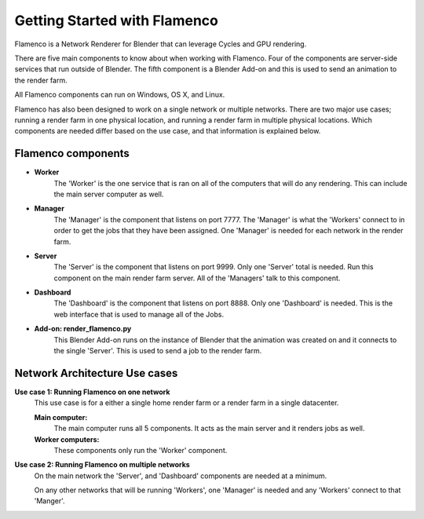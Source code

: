 .. _installing:

Getting Started with Flamenco
=============================

Flamenco is a Network Renderer for Blender that can leverage Cycles and GPU rendering.

There are five main components to know about when working with Flamenco. Four of the components are server-side services that run outside of Blender.
The fifth component is a Blender Add-on and this is used to send an animation to the render farm.

All Flamenco components can run on Windows, OS X, and Linux.

Flamenco has also been designed to work on a single network or multiple networks. There are two major use cases; running a render farm in one physical location, and running a render farm in multiple physical locations. 
Which components are needed differ based on the use case, and that information is explained below. 

Flamenco components
-------------------

- **Worker**
	The 'Worker' is the one service that is ran on all of the computers that will do any rendering. This can include the main server computer as well. 

- **Manager**
	The 'Manager' is the component that listens on port 7777. The 'Manager' is what the 'Workers' connect to in order to get the jobs that they have been assigned.
	One 'Manager' is needed for each network in the render farm.

- **Server**
	The 'Server' is the component that listens on port 9999. Only one 'Server' total is needed. Run this component on the main render farm server. All of the 'Managers'
	talk to this component.

- **Dashboard**
	The 'Dashboard' is the component that listens on port 8888. Only one 'Dashboard' is needed. This is the web interface that is used to manage all of the Jobs.

- **Add-on: render_flamenco.py**
	This Blender Add-on runs on the instance of Blender that the animation was created on and it connects to the single 'Server'. This is used to send a job to the render farm.


Network Architecture Use cases
------------------------------

**Use case 1: Running Flamenco on one network**
	This use case is for a either a single home render farm or a render farm in a single datacenter.

	**Main computer:**
		The main computer runs all 5 components. It acts as the main server and it renders jobs as well.

	**Worker computers:**
		These components only run the 'Worker' component.


**Use case 2: Running Flamenco on multiple networks**
		On the main network the 'Server', and 'Dashboard' components are needed at a minimum.

		On any other networks that will be running 'Workers', one 'Manager' is needed and any 'Workers' connect to that 'Manger'.
